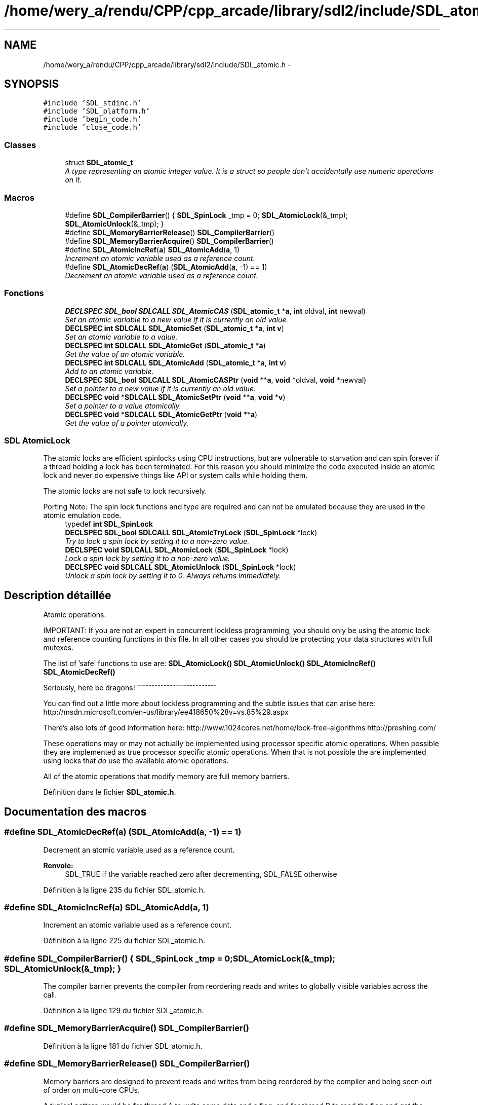 .TH "/home/wery_a/rendu/CPP/cpp_arcade/library/sdl2/include/SDL_atomic.h" 3 "Jeudi 31 Mars 2016" "Version 1" "Arcade" \" -*- nroff -*-
.ad l
.nh
.SH NAME
/home/wery_a/rendu/CPP/cpp_arcade/library/sdl2/include/SDL_atomic.h \- 
.SH SYNOPSIS
.br
.PP
\fC#include 'SDL_stdinc\&.h'\fP
.br
\fC#include 'SDL_platform\&.h'\fP
.br
\fC#include 'begin_code\&.h'\fP
.br
\fC#include 'close_code\&.h'\fP
.br

.SS "Classes"

.in +1c
.ti -1c
.RI "struct \fBSDL_atomic_t\fP"
.br
.RI "\fIA type representing an atomic integer value\&. It is a struct so people don't accidentally use numeric operations on it\&. \fP"
.in -1c
.SS "Macros"

.in +1c
.ti -1c
.RI "#define \fBSDL_CompilerBarrier\fP()     { \fBSDL_SpinLock\fP _tmp = 0; \fBSDL_AtomicLock\fP(&_tmp); \fBSDL_AtomicUnlock\fP(&_tmp); }"
.br
.ti -1c
.RI "#define \fBSDL_MemoryBarrierRelease\fP()   \fBSDL_CompilerBarrier\fP()"
.br
.ti -1c
.RI "#define \fBSDL_MemoryBarrierAcquire\fP()   \fBSDL_CompilerBarrier\fP()"
.br
.ti -1c
.RI "#define \fBSDL_AtomicIncRef\fP(\fBa\fP)       \fBSDL_AtomicAdd\fP(\fBa\fP, 1)"
.br
.RI "\fIIncrement an atomic variable used as a reference count\&. \fP"
.ti -1c
.RI "#define \fBSDL_AtomicDecRef\fP(\fBa\fP)       (\fBSDL_AtomicAdd\fP(\fBa\fP, \-1) == 1)"
.br
.RI "\fIDecrement an atomic variable used as a reference count\&. \fP"
.in -1c
.SS "Fonctions"

.in +1c
.ti -1c
.RI "\fBDECLSPEC\fP \fBSDL_bool\fP \fBSDLCALL\fP \fBSDL_AtomicCAS\fP (\fBSDL_atomic_t\fP *\fBa\fP, \fBint\fP oldval, \fBint\fP newval)"
.br
.RI "\fISet an atomic variable to a new value if it is currently an old value\&. \fP"
.ti -1c
.RI "\fBDECLSPEC\fP \fBint\fP \fBSDLCALL\fP \fBSDL_AtomicSet\fP (\fBSDL_atomic_t\fP *\fBa\fP, \fBint\fP \fBv\fP)"
.br
.RI "\fISet an atomic variable to a value\&. \fP"
.ti -1c
.RI "\fBDECLSPEC\fP \fBint\fP \fBSDLCALL\fP \fBSDL_AtomicGet\fP (\fBSDL_atomic_t\fP *\fBa\fP)"
.br
.RI "\fIGet the value of an atomic variable\&. \fP"
.ti -1c
.RI "\fBDECLSPEC\fP \fBint\fP \fBSDLCALL\fP \fBSDL_AtomicAdd\fP (\fBSDL_atomic_t\fP *\fBa\fP, \fBint\fP \fBv\fP)"
.br
.RI "\fIAdd to an atomic variable\&. \fP"
.ti -1c
.RI "\fBDECLSPEC\fP \fBSDL_bool\fP \fBSDLCALL\fP \fBSDL_AtomicCASPtr\fP (\fBvoid\fP **\fBa\fP, \fBvoid\fP *oldval, \fBvoid\fP *newval)"
.br
.RI "\fISet a pointer to a new value if it is currently an old value\&. \fP"
.ti -1c
.RI "\fBDECLSPEC\fP \fBvoid\fP *\fBSDLCALL\fP \fBSDL_AtomicSetPtr\fP (\fBvoid\fP **\fBa\fP, \fBvoid\fP *\fBv\fP)"
.br
.RI "\fISet a pointer to a value atomically\&. \fP"
.ti -1c
.RI "\fBDECLSPEC\fP \fBvoid\fP *\fBSDLCALL\fP \fBSDL_AtomicGetPtr\fP (\fBvoid\fP **\fBa\fP)"
.br
.RI "\fIGet the value of a pointer atomically\&. \fP"
.in -1c
.SS "SDL AtomicLock"
The atomic locks are efficient spinlocks using CPU instructions, but are vulnerable to starvation and can spin forever if a thread holding a lock has been terminated\&. For this reason you should minimize the code executed inside an atomic lock and never do expensive things like API or system calls while holding them\&.
.PP
The atomic locks are not safe to lock recursively\&.
.PP
Porting Note: The spin lock functions and type are required and can not be emulated because they are used in the atomic emulation code\&. 
.in +1c
.ti -1c
.RI "typedef \fBint\fP \fBSDL_SpinLock\fP"
.br
.ti -1c
.RI "\fBDECLSPEC\fP \fBSDL_bool\fP \fBSDLCALL\fP \fBSDL_AtomicTryLock\fP (\fBSDL_SpinLock\fP *lock)"
.br
.RI "\fITry to lock a spin lock by setting it to a non-zero value\&. \fP"
.ti -1c
.RI "\fBDECLSPEC\fP \fBvoid\fP \fBSDLCALL\fP \fBSDL_AtomicLock\fP (\fBSDL_SpinLock\fP *lock)"
.br
.RI "\fILock a spin lock by setting it to a non-zero value\&. \fP"
.ti -1c
.RI "\fBDECLSPEC\fP \fBvoid\fP \fBSDLCALL\fP \fBSDL_AtomicUnlock\fP (\fBSDL_SpinLock\fP *lock)"
.br
.RI "\fIUnlock a spin lock by setting it to 0\&. Always returns immediately\&. \fP"
.in -1c
.SH "Description détaillée"
.PP 
Atomic operations\&.
.PP
IMPORTANT: If you are not an expert in concurrent lockless programming, you should only be using the atomic lock and reference counting functions in this file\&. In all other cases you should be protecting your data structures with full mutexes\&.
.PP
The list of 'safe' functions to use are: \fBSDL_AtomicLock()\fP \fBSDL_AtomicUnlock()\fP \fBSDL_AtomicIncRef()\fP \fBSDL_AtomicDecRef()\fP
.PP
Seriously, here be dragons! ^^^^^^^^^^^^^^^^^^^^^^^^^^^
.PP
You can find out a little more about lockless programming and the subtle issues that can arise here: http://msdn.microsoft.com/en-us/library/ee418650%28v=vs.85%29.aspx
.PP
There's also lots of good information here: http://www.1024cores.net/home/lock-free-algorithms http://preshing.com/
.PP
These operations may or may not actually be implemented using processor specific atomic operations\&. When possible they are implemented as true processor specific atomic operations\&. When that is not possible the are implemented using locks that \fIdo\fP use the available atomic operations\&.
.PP
All of the atomic operations that modify memory are full memory barriers\&. 
.PP
Définition dans le fichier \fBSDL_atomic\&.h\fP\&.
.SH "Documentation des macros"
.PP 
.SS "#define SDL_AtomicDecRef(\fBa\fP)   (\fBSDL_AtomicAdd\fP(\fBa\fP, \-1) == 1)"

.PP
Decrement an atomic variable used as a reference count\&. 
.PP
\fBRenvoie:\fP
.RS 4
SDL_TRUE if the variable reached zero after decrementing, SDL_FALSE otherwise 
.RE
.PP

.PP
Définition à la ligne 235 du fichier SDL_atomic\&.h\&.
.SS "#define SDL_AtomicIncRef(\fBa\fP)   \fBSDL_AtomicAdd\fP(\fBa\fP, 1)"

.PP
Increment an atomic variable used as a reference count\&. 
.PP
Définition à la ligne 225 du fichier SDL_atomic\&.h\&.
.SS "#define SDL_CompilerBarrier()   { \fBSDL_SpinLock\fP _tmp = 0; \fBSDL_AtomicLock\fP(&_tmp); \fBSDL_AtomicUnlock\fP(&_tmp); }"
The compiler barrier prevents the compiler from reordering reads and writes to globally visible variables across the call\&. 
.PP
Définition à la ligne 129 du fichier SDL_atomic\&.h\&.
.SS "#define SDL_MemoryBarrierAcquire()   \fBSDL_CompilerBarrier\fP()"

.PP
Définition à la ligne 181 du fichier SDL_atomic\&.h\&.
.SS "#define SDL_MemoryBarrierRelease()   \fBSDL_CompilerBarrier\fP()"
Memory barriers are designed to prevent reads and writes from being reordered by the compiler and being seen out of order on multi-core CPUs\&.
.PP
A typical pattern would be for thread A to write some data and a flag, and for thread B to read the flag and get the data\&. In this case you would insert a release barrier between writing the data and the flag, guaranteeing that the data write completes no later than the flag is written, and you would insert an acquire barrier between reading the flag and reading the data, to ensure that all the reads associated with the flag have completed\&.
.PP
In this pattern you should always see a release barrier paired with an acquire barrier and you should gate the data reads/writes with a single flag variable\&.
.PP
For more information on these semantics, take a look at the blog post: http://preshing.com/20120913/acquire-and-release-semantics 
.PP
Définition à la ligne 180 du fichier SDL_atomic\&.h\&.
.SH "Documentation des définitions de type"
.PP 
.SS "typedef \fBint\fP \fBSDL_SpinLock\fP"

.PP
Définition à la ligne 89 du fichier SDL_atomic\&.h\&.
.SH "Documentation des fonctions"
.PP 
.SS "\fBDECLSPEC\fP \fBint\fP \fBSDLCALL\fP SDL_AtomicAdd (\fBSDL_atomic_t\fP * a, \fBint\fP v)"

.PP
Add to an atomic variable\&. 
.PP
\fBRenvoie:\fP
.RS 4
The previous value of the atomic variable\&.
.RE
.PP
\fBNote:\fP
.RS 4
This same style can be used for any number operation 
.RE
.PP

.SS "\fBDECLSPEC\fP \fBSDL_bool\fP \fBSDLCALL\fP SDL_AtomicCAS (\fBSDL_atomic_t\fP * a, \fBint\fP oldval, \fBint\fP newval)"

.PP
Set an atomic variable to a new value if it is currently an old value\&. 
.PP
\fBRenvoie:\fP
.RS 4
SDL_TRUE if the atomic variable was set, SDL_FALSE otherwise\&.
.RE
.PP
\fBNote:\fP
.RS 4
If you don't know what this function is for, you shouldn't use it! 
.RE
.PP

.SS "\fBDECLSPEC\fP \fBSDL_bool\fP \fBSDLCALL\fP SDL_AtomicCASPtr (\fBvoid\fP ** a, \fBvoid\fP * oldval, \fBvoid\fP * newval)"

.PP
Set a pointer to a new value if it is currently an old value\&. 
.PP
\fBRenvoie:\fP
.RS 4
SDL_TRUE if the pointer was set, SDL_FALSE otherwise\&.
.RE
.PP
\fBNote:\fP
.RS 4
If you don't know what this function is for, you shouldn't use it! 
.RE
.PP

.SS "\fBDECLSPEC\fP \fBint\fP \fBSDLCALL\fP SDL_AtomicGet (\fBSDL_atomic_t\fP * a)"

.PP
Get the value of an atomic variable\&. 
.SS "\fBDECLSPEC\fP \fBvoid\fP* \fBSDLCALL\fP SDL_AtomicGetPtr (\fBvoid\fP ** a)"

.PP
Get the value of a pointer atomically\&. 
.SS "\fBDECLSPEC\fP \fBvoid\fP \fBSDLCALL\fP SDL_AtomicLock (\fBSDL_SpinLock\fP * lock)"

.PP
Lock a spin lock by setting it to a non-zero value\&. 
.PP
\fBParamètres:\fP
.RS 4
\fIlock\fP Points to the lock\&. 
.RE
.PP

.SS "\fBDECLSPEC\fP \fBint\fP \fBSDLCALL\fP SDL_AtomicSet (\fBSDL_atomic_t\fP * a, \fBint\fP v)"

.PP
Set an atomic variable to a value\&. 
.PP
\fBRenvoie:\fP
.RS 4
The previous value of the atomic variable\&. 
.RE
.PP

.SS "\fBDECLSPEC\fP \fBvoid\fP* \fBSDLCALL\fP SDL_AtomicSetPtr (\fBvoid\fP ** a, \fBvoid\fP * v)"

.PP
Set a pointer to a value atomically\&. 
.PP
\fBRenvoie:\fP
.RS 4
The previous value of the pointer\&. 
.RE
.PP

.SS "\fBDECLSPEC\fP \fBSDL_bool\fP \fBSDLCALL\fP SDL_AtomicTryLock (\fBSDL_SpinLock\fP * lock)"

.PP
Try to lock a spin lock by setting it to a non-zero value\&. 
.PP
\fBParamètres:\fP
.RS 4
\fIlock\fP Points to the lock\&.
.RE
.PP
\fBRenvoie:\fP
.RS 4
SDL_TRUE if the lock succeeded, SDL_FALSE if the lock is already held\&. 
.RE
.PP

.SS "\fBDECLSPEC\fP \fBvoid\fP \fBSDLCALL\fP SDL_AtomicUnlock (\fBSDL_SpinLock\fP * lock)"

.PP
Unlock a spin lock by setting it to 0\&. Always returns immediately\&. 
.PP
\fBParamètres:\fP
.RS 4
\fIlock\fP Points to the lock\&. 
.RE
.PP

.SH "Auteur"
.PP 
Généré automatiquement par Doxygen pour Arcade à partir du code source\&.
